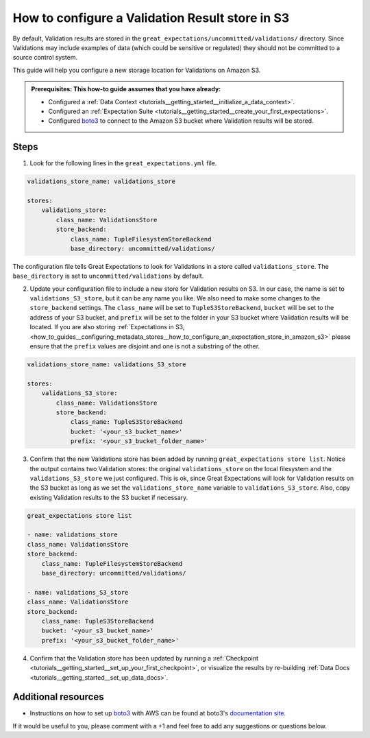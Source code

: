 .. _how_to_guides__configuring_metadata_stores__how_to_configure_a_validation_result_store_in_s3:

How to configure a Validation Result store in S3
================================================

By default, Validation results are stored in the ``great_expectations/uncommitted/validations/`` directory.  Since Validations may include examples of data (which could be sensitive or regulated) they should not be committed to a source control system.

This guide will help you configure a new storage location for Validations on Amazon S3.

.. admonition:: Prerequisites: This how-to guide assumes that you have already:

    - Configured a :ref:`Data Context <tutorials__getting_started__initialize_a_data_context>`.
    - Configured an :ref:`Expectation Suite <tutorials__getting_started__create_your_first_expectations>`.
    - Configured `boto3 <https://github.com/boto/boto3>`_ to connect to the Amazon S3 bucket where Validation results will be stored.

Steps
-----
1. Look for the following lines in the ``great_expectations.yml`` file.

.. code-block:: yaml

    validations_store_name: validations_store

    stores:
        validations_store:
            class_name: ValidationsStore
            store_backend:
                class_name: TupleFilesystemStoreBackend
                base_directory: uncommitted/validations/

The configuration file tells Great Expectations to look for Validations in a store called ``validations_store``. The ``base_directory`` is set to ``uncommitted/validations`` by default.


2. Update your configuration file to include a new store for Validation results on S3.  In our case,  the name is set to ``validations_S3_store``, but it can be any name you like.  We also need to make some changes to the ``store_backend`` settings.  The ``class_name`` will be set to ``TupleS3StoreBackend``, ``bucket`` will be set to the address of your S3 bucket, and ``prefix`` will be set to the folder in your S3 bucket where Validation results will be located.  If you are also storing :ref:`Expectations in S3, <how_to_guides__configuring_metadata_stores__how_to_configure_an_expectation_store_in_amazon_s3>` please ensure that the ``prefix`` values are disjoint and one is not a substring of the other.


.. code-block:: yaml

    validations_store_name: validations_S3_store

    stores:
        validations_S3_store:
            class_name: ValidationsStore
            store_backend:
                class_name: TupleS3StoreBackend
                bucket: '<your_s3_bucket_name>'
                prefix: '<your_s3_bucket_folder_name>'

3. Confirm that the new Validations store has been added by running ``great_expectations store list``. Notice the output contains two Validation stores: the original ``validations_store`` on the local filesystem and the ``validations_S3_store`` we just configured.  This is ok, since Great Expectations will look for Validation results on the S3 bucket as long as we set the ``validations_store_name`` variable to ``validations_S3_store``.  Also, copy existing Validation results to the S3 bucket if necessary.

.. code-block:: bash

    great_expectations store list

    - name: validations_store
    class_name: ValidationsStore
    store_backend:
        class_name: TupleFilesystemStoreBackend
        base_directory: uncommitted/validations/

    - name: validations_S3_store
    class_name: ValidationsStore
    store_backend:
        class_name: TupleS3StoreBackend
        bucket: '<your_s3_bucket_name>'
        prefix: '<your_s3_bucket_folder_name>'

4. Confirm that the Validation store has been updated by running a :ref:`Checkpoint <tutorials__getting_started__set_up_your_first_checkpoint>`, or visualize the results by re-building :ref:`Data Docs <tutorials__getting_started__set_up_data_docs>`.


Additional resources
--------------------

- Instructions on how to set up `boto3 <https://github.com/boto/boto3>`_ with AWS can be found at boto3's `documentation site <https://boto3.amazonaws.com/v1/documentation/api/latest/index.html>`_.


If it would be useful to you, please comment with a +1 and feel free to add any suggestions or questions below.

.. discourse::
    :topic_identifier: 174
